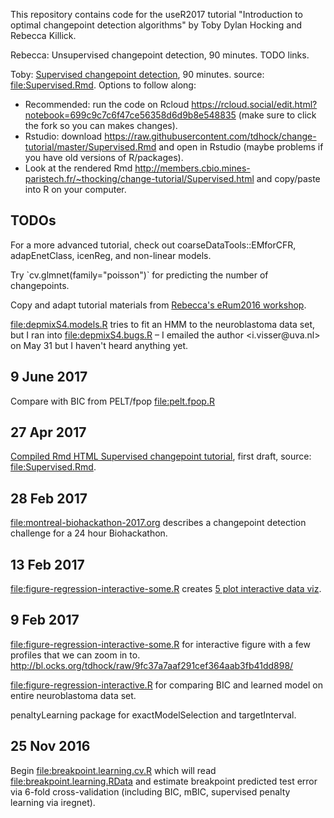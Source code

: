 This repository contains code for the useR2017 tutorial "Introduction
to optimal changepoint detection algorithms" by Toby Dylan Hocking and
Rebecca Killick.

Rebecca: Unsupervised changepoint detection, 90 minutes. TODO links.

Toby: [[http://members.cbio.mines-paristech.fr/~thocking/change-tutorial/Supervised.html][Supervised changepoint detection]], 90 minutes. source:
[[file:Supervised.Rmd]]. Options to follow along:
- Recommended: run the code on Rcloud
  https://rcloud.social/edit.html?notebook=699c9c7c6f47ce56358d6d9b8e548835
  (make sure to click the fork so you can makes changes).
- Rstudio: download
  https://raw.githubusercontent.com/tdhock/change-tutorial/master/Supervised.Rmd
  and open in Rstudio
  (maybe problems if you have old versions of R/packages).
- Look at the rendered Rmd
  http://members.cbio.mines-paristech.fr/~thocking/change-tutorial/Supervised.html
  and copy/paste into R on your computer.

** TODOs

For a more advanced tutorial, check out coarseDataTools::EMforCFR,
adapEnetClass, icenReg, and non-linear models.

Try `cv.glmnet(family="poisson")` for predicting the number of
changepoints.

Copy and adapt tutorial materials from [[https://github.com/eRum2016/Workshops/blob/master/details/An%2520introduction%2520to%2520changepoint%2520models%2520using%2520R.md][Rebecca's eRum2016 workshop]].

[[file:depmixS4.models.R]] tries to fit an HMM to the neuroblastoma data
set, but I ran into [[file:depmixS4.bugs.R]] -- I emailed the author
<i.visser@uva.nl> on May 31 but I haven't heard anything yet.

** 9 June 2017

Compare with BIC from PELT/fpop [[file:pelt.fpop.R]]

** 27 Apr 2017

[[http://members.cbio.mines-paristech.fr/~thocking/change-tutorial/Supervised.html][Compiled Rmd HTML Supervised changepoint tutorial]], first draft, source: [[file:Supervised.Rmd]].

** 28 Feb 2017

[[file:montreal-biohackathon-2017.org]] describes a changepoint detection
challenge for a 24 hour Biohackathon.

** 13 Feb 2017
[[file:figure-regression-interactive-some.R]] creates [[http://bl.ocks.org/tdhock/raw/eee5fd673c258ae554702d9c7c60f69b/][5 plot interactive data viz]].
** 9 Feb 2017

[[file:figure-regression-interactive-some.R]] for interactive figure with
a few profiles that we can zoom in
to. http://bl.ocks.org/tdhock/raw/9fc37a7aaf291cef364aab3fb41dd898/

[[file:figure-regression-interactive.R]] for comparing BIC and learned
model on entire neuroblastoma data set.

penaltyLearning package for exactModelSelection and targetInterval.

** 25 Nov 2016

Begin [[file:breakpoint.learning.cv.R]] which will read
[[file:breakpoint.learning.RData]] and estimate breakpoint predicted test
error via 6-fold cross-validation (including BIC, mBIC, supervised
penalty learning via iregnet).
